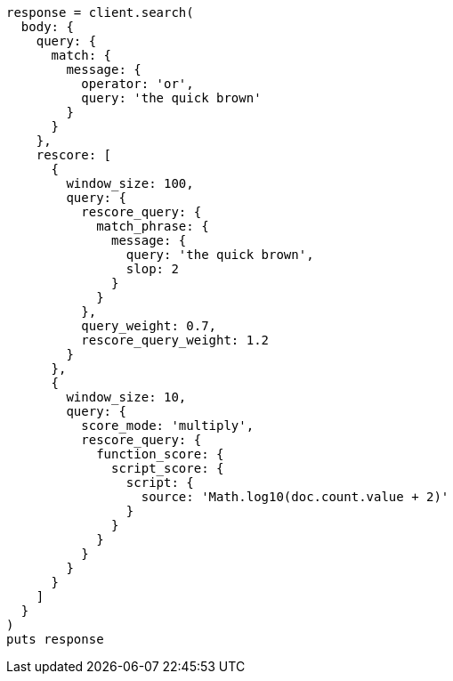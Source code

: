 [source, ruby]
----
response = client.search(
  body: {
    query: {
      match: {
        message: {
          operator: 'or',
          query: 'the quick brown'
        }
      }
    },
    rescore: [
      {
        window_size: 100,
        query: {
          rescore_query: {
            match_phrase: {
              message: {
                query: 'the quick brown',
                slop: 2
              }
            }
          },
          query_weight: 0.7,
          rescore_query_weight: 1.2
        }
      },
      {
        window_size: 10,
        query: {
          score_mode: 'multiply',
          rescore_query: {
            function_score: {
              script_score: {
                script: {
                  source: 'Math.log10(doc.count.value + 2)'
                }
              }
            }
          }
        }
      }
    ]
  }
)
puts response
----
